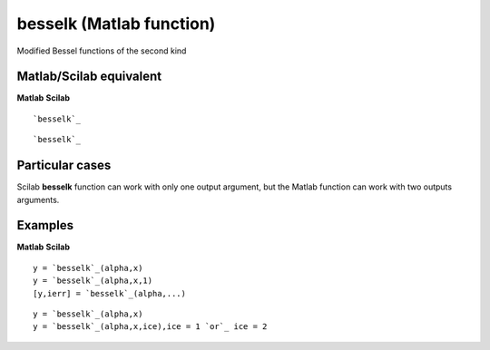 


besselk (Matlab function)
=========================

Modified Bessel functions of the second kind



Matlab/Scilab equivalent
~~~~~~~~~~~~~~~~~~~~~~~~
**Matlab** **Scilab**

::

    `besselk`_



::

    `besselk`_




Particular cases
~~~~~~~~~~~~~~~~

Scilab **besselk** function can work with only one output argument,
but the Matlab function can work with two outputs arguments.



Examples
~~~~~~~~
**Matlab** **Scilab**

::

    y = `besselk`_(alpha,x)
    y = `besselk`_(alpha,x,1)
    [y,ierr] = `besselk`_(alpha,...)



::

    y = `besselk`_(alpha,x)
    y = `besselk`_(alpha,x,ice),ice = 1 `or`_ ice = 2




